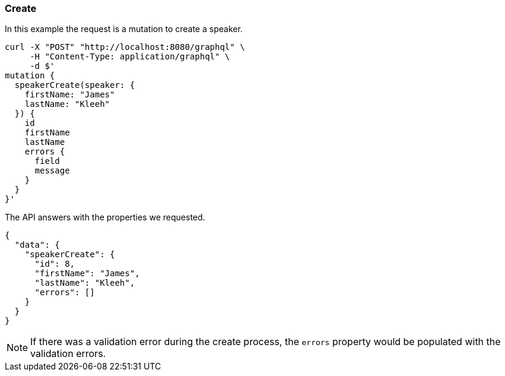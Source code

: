=== Create

In this example the request is a mutation to create a speaker.

[source, bash]
----
curl -X "POST" "http://localhost:8080/graphql" \
     -H "Content-Type: application/graphql" \
     -d $'
mutation {
  speakerCreate(speaker: {
    firstName: "James"
    lastName: "Kleeh"
  }) {
    id
    firstName
    lastName
    errors {
      field
      message
    }
  }
}'
----

The API answers with the properties we requested.

[source, json]
----
{
  "data": {
    "speakerCreate": {
      "id": 8,
      "firstName": "James",
      "lastName": "Kleeh",
      "errors": []
    }
  }
}
----

NOTE: If there was a validation error during the create process, the `errors` property would be populated with the validation errors.